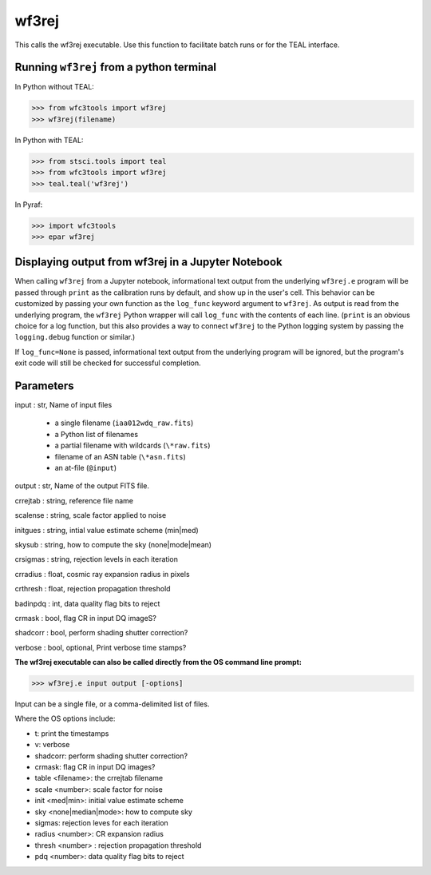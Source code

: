.. _wf3rej:

******
wf3rej
******

This calls the wf3rej executable. Use this function to
facilitate batch runs or for the TEAL interface.

Running ``wf3rej`` from a python terminal
=========================================

In Python without TEAL:

>>> from wfc3tools import wf3rej
>>> wf3rej(filename)

In Python with TEAL:

>>> from stsci.tools import teal
>>> from wfc3tools import wf3rej
>>> teal.teal('wf3rej')

In Pyraf:

>>> import wfc3tools
>>> epar wf3rej


Displaying output from wf3rej in a Jupyter Notebook
===================================================

When calling ``wf3rej`` from a Jupyter notebook, informational text output from the underlying ``wf3rej.e`` program will be passed through ``print`` as the calibration runs by default, and show up in the user's cell. This behavior can be customized by passing your own function as the ``log_func`` keyword argument to ``wf3rej``. As output is read from the underlying program, the ``wf3rej`` Python wrapper will call ``log_func`` with the contents of each line. (``print`` is an obvious choice for a log function, but this also provides a way to connect ``wf3rej`` to the Python logging system by passing the ``logging.debug`` function or similar.)

If ``log_func=None`` is passed, informational text output from the underlying program will be ignored, but the program's exit code will still be checked for successful completion.



Parameters
==========

input : str, Name of input files

      - a single filename (``iaa012wdq_raw.fits``)
      - a Python list of filenames
      - a partial filename with wildcards (``\*raw.fits``)
      - filename of an ASN table (``\*asn.fits``)
      - an at-file (``@input``)

output : str, Name of the output FITS file.

crrejtab : string, reference file name

scalense :   string, scale factor applied to noise

initgues :   string, intial value estimate scheme (min|med)

skysub :     string, how to compute the sky (none|mode|mean)

crsigmas :   string, rejection levels in each iteration

crradius :   float, cosmic ray expansion radius in pixels

crthresh :   float, rejection propagation threshold

badinpdq :   int, data quality flag bits to reject

crmask :     bool, flag CR in input DQ imageS?

shadcorr :   bool, perform shading shutter correction?

verbose : bool, optional,  Print verbose time stamps?


**The wf3rej executable can also be called directly from the OS command line prompt:**

>>> wf3rej.e input output [-options]

Input can be a single file, or a comma-delimited list of files.

Where the OS options include:

* t: print the timestamps
* v: verbose
* shadcorr: perform shading shutter correction?
* crmask: flag CR in input DQ images?
* table <filename>: the crrejtab filename
* scale <number>: scale factor for noise
* init <med|min>: initial value estimate scheme
* sky <none|median|mode>: how to compute sky
* sigmas: rejection leves for each iteration
* radius <number>: CR expansion radius
* thresh <number> : rejection propagation threshold
* pdq <number>: data quality flag bits to reject
